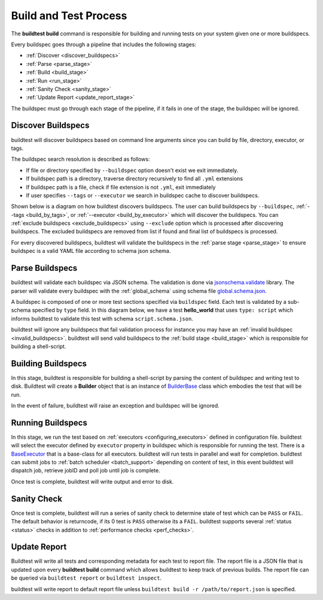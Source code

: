.. _build_and_test_process:

Build and Test Process
======================

The **buildtest build** command is responsible for building and running tests on your system given
one or more buildspecs.

Every buildspec goes through a pipeline that includes the following stages:

- :ref:`Discover <discover_buildspecs>`
- :ref:`Parse <parse_stage>`
- :ref:`Build <build_stage>`
- :ref:`Run <run_stage>`
- :ref:`Sanity Check <sanity_stage>`
- :ref:`Update Report <update_report_stage>`

The buildspec must go through each stage of the pipeline, if it fails in one of the stage,
the buildspec will be ignored.

.. image:: _static/GeneralPipeline.png

.. _discover_buildspecs:

Discover Buildspecs
---------------------

buildtest will discover buildspecs based on command line arguments since you can
build by file, directory, executor, or tags.

The buildspec search resolution is described as follows:

- If file or directory specified by ``--buildspec`` option doesn't exist we exit immediately.

- If buildspec path is a directory, traverse directory recursively to find all ``.yml`` extensions

- If buildspec path is a file, check if file extension is not ``.yml``,  exit immediately

- If user specifies ``--tags`` or ``--executor`` we search in buildspec cache to discover buildspecs.

Shown below is a diagram on how buildtest discovers buildspecs. The user can build buildspecs
by ``--buildspec``, :ref:`--tags <build_by_tags>`, or :ref:`--executor <build_by_executor>`
which will discover the buildspecs. You can :ref:`exclude buildspecs <exclude_buildspecs>`
using ``--exclude`` option which is processed after discovering buildspecs. The
excluded buildspecs are removed from list if found and final list of buildspecs
is processed.

.. image:: _static/DiscoverBuildspecs.jpg
   :scale: 75 %


For every discovered buildspecs, buildtest will validate the buildspecs in the :ref:`parse stage <parse_stage>` to
ensure buildspec is a valid YAML file according to schema json schema.

.. _parse_stage:

Parse Buildspecs
---------------------

buildtest will validate each buildspec via JSON schema. The validation is done via `jsonschema.validate <https://python-jsonschema.readthedocs.io/en/stable/validate/#jsonschema.validate>`_ library.
The parser will validate every buildspec with the :ref:`global_schema` using schema file
`global.schema.json <https://github.com/buildtesters/buildtest/blob/devel/buildtest/schemas/global.schema.json>`_.

A buildspec is composed of one or more test sections specified via ``buildspec``
field. Each test is validated by a sub-schema specified by ``type`` field. In this diagram below,
we have a test **hello_world**  that uses ``type: script`` which informs buildtest to validate
this test with schema ``script.schema.json``.

buildtest will ignore any buildspecs that fail validation process for instance you may have an
:ref:`invalid buildspec <invalid_buildspecs>`. buildtest will send valid buildspecs to the
:ref:`build stage <build_stage>` which is responsible for building a shell-script.

.. image:: _static/ParserDiagram.png

.. _build_stage:

Building Buildspecs
---------------------

In this stage, buildtest is responsible for building a shell-script by parsing the content of buildspec and writing test to disk.
Buildtest will create a **Builder** object that is an instance of `BuilderBase <https://github.com/buildtesters/buildtest/blob/devel/buildtest/builders/base.py>`_  class
which embodies the test that will be run.

In the event of failure, buildtest will raise an exception and buildspec will be ignored.

.. _run_stage:

Running Buildspecs
---------------------

In this stage, we run the test based on :ref:`executors <configuring_executors>` defined in configuration file. buildtest will
select the executor defined by ``executor`` property in buildspec which is responsible for running the test. There is a
`BaseExecutor <https://github.com/buildtesters/buildtest/blob/devel/buildtest/executors/base.py>`_ that is a base-class for
all executors. buildtest will run tests in parallel and wait for completion.
buildtest can submit jobs to :ref:`batch scheduler <batch_support>` depending on content of test, in this event buildtest will
dispatch job, retrieve jobID and poll job until job is complete.

Once test is complete, buildtest will write output and error to disk.

.. _sanity_stage:

Sanity Check
-------------

Once test is complete, buildtest will run a series of sanity check to determine state of test which can be ``PASS`` or ``FAIL``.
The default behavior is returncode, if its 0 test is ``PASS`` otherwise its a ``FAIL``. buildtest supports several :ref:`status <status>` checks
in addition to :ref:`performance checks <perf_checks>`.

.. _update_report_stage:

Update Report
---------------

Buildtest will write all tests and corresponding metadata for each test to report file. The report file is a JSON file that is
updated upon every **buildtest build** command which allows buildtest to keep track of previous builds. The report file can be queried
via ``buildtest report`` or ``buildtest inspect``.

buildtest will write report to default report file unless ``buildtest build -r /path/to/report.json`` is specified.



